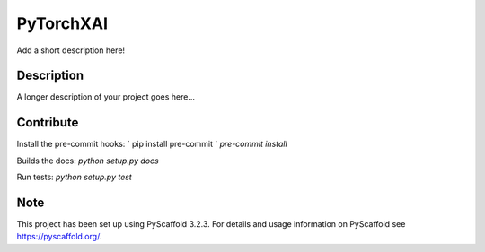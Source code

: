 ==========
PyTorchXAI
==========


Add a short description here!


Description
===========

A longer description of your project goes here...

Contribute
==========

Install the pre-commit hooks:
` pip install pre-commit `
`pre-commit install`

Builds the docs:
`python setup.py docs`

Run tests:
`python setup.py test`

Note
====

This project has been set up using PyScaffold 3.2.3. For details and usage
information on PyScaffold see https://pyscaffold.org/.
